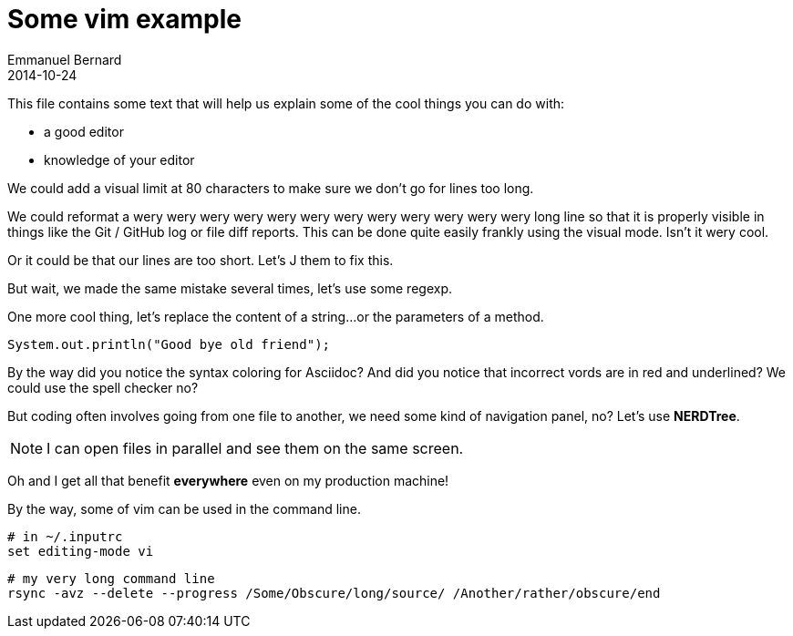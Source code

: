 = Some vim example
Emmanuel Bernard
2014-10-24

This file contains some text that will help us explain some of the cool things you can do with:

* a good editor
* knowledge of your editor

We could add a visual limit at 80 characters to make sure we don't go for lines too long.

We could reformat a wery wery wery wery wery wery wery wery wery wery wery wery long line so that
it is properly visible in things like the Git / GitHub log or file diff reports. This can be done quite easily frankly using the visual mode. Isn't it wery cool.

Or it could be
that our lines are too
short. Let's J them to
fix this.

But wait, we made the same mistake several times, let's use some regexp.

One more cool thing, let's replace the content of a string...
or the parameters of a method.

[source]
--
System.out.println("Good bye old friend");
--

By the way did you notice the syntax coloring for Asciidoc?
And did you notice that incorrect vords are in red and underlined?
We could use the spell checker no?

But coding often involves going from one file to another,
we need some kind of navigation panel, no?
Let's use *NERDTree*.

NOTE: I can open files in parallel and see them on the same screen.

Oh and I get all that benefit *everywhere* even on my production machine!

By the way, some of vim can be used in the command line.

[source, language="bash"]
--
# in ~/.inputrc
set editing-mode vi
--

[source, language="bash"]
--
# my very long command line
rsync -avz --delete --progress /Some/Obscure/long/source/ /Another/rather/obscure/end
--
